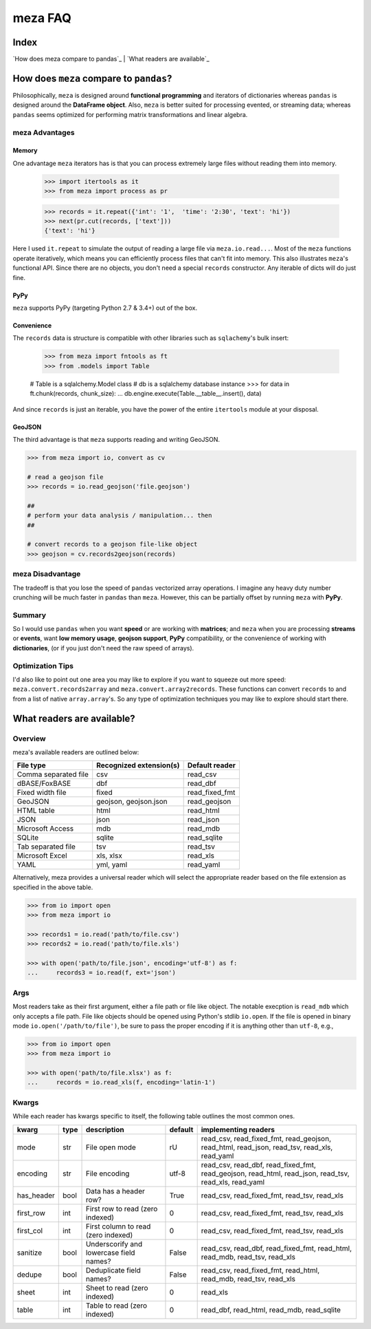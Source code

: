 meza FAQ
========

Index
-----

`How does meza compare to pandas`_ | `What readers are available`_

How does ``meza`` compare to ``pandas``?
----------------------------------------

Philosophically, ``meza`` is designed around **functional programming** and iterators of dictionaries whereas ``pandas`` is designed around the **DataFrame object**. Also, ``meza`` is better suited for processing evented, or streaming data; whereas ``pandas`` seems optimized for performing matrix transformations and linear algebra.

meza Advantages
^^^^^^^^^^^^^^^

Memory
~~~~~~

One advantage ``meza`` iterators has is that you can process extremely large files without reading them into memory.

    >>> import itertools as it
    >>> from meza import process as pr

    >>> records = it.repeat({'int': '1',  'time': '2:30', 'text': 'hi'})
    >>> next(pr.cut(records, ['text']))
    {'text': 'hi'}

Here I used ``it.repeat`` to simulate the output of reading a large file via ``meza.io.read...``. Most of the ``meza`` functions operate iteratively, which means you can efficiently process files that can't fit into memory. This also illustrates ``meza``'s functional API. Since there are no objects, you don't need a special ``records`` constructor. Any iterable of dicts will do just fine.

PyPy
~~~~

``meza`` supports PyPy (targeting Python 2.7 & 3.4+) out of the box.

Convenience
~~~~~~~~~~~

The ``records`` data is structure is compatible with other libraries such as ``sqlachemy``'s bulk insert:

    >>> from meza import fntools as ft
    >>> from .models import Table

    # Table is a sqlalchemy.Model class
    # db is a sqlalchemy database instance
    >>> for data in ft.chunk(records, chunk_size):
    ...     db.engine.execute(Table.__table__.insert(), data)

And since ``records`` is just an iterable, you have the power of the entire ``itertools`` module at your disposal.

GeoJSON
~~~~~~~

The third advantage is that ``meza`` supports reading and writing GeoJSON.

.. code-block:: python

    >>> from meza import io, convert as cv

    # read a geojson file
    >>> records = io.read_geojson('file.geojson')

    ##
    # perform your data analysis / manipulation... then
    ##

    # convert records to a geojson file-like object
    >>> geojson = cv.records2geojson(records)

meza Disadvantage
^^^^^^^^^^^^^^^^^

The tradeoff is that you lose the speed of ``pandas`` vectorized array operations. I imagine any heavy duty number crunching will be much faster in ``pandas`` than ``meza``. However, this can be partially offset by running ``meza`` with **PyPy**.

Summary
^^^^^^^

So I would use ``pandas`` when you want **speed** or are working with **matrices**; and ``meza`` when you are processing **streams** or **events**, want **low memory usage**,  **geojson support**, **PyPy** compatibility, or the convenience of working with **dictionaries**, (or if you just don't need the raw speed of arrays).

Optimization Tips
^^^^^^^^^^^^^^^^^

I'd also like to point out one area you may like to explore if you want to squeeze out more speed: ``meza.convert.records2array`` and ``meza.convert.array2records``. These functions can convert ``records`` to and from a list of native ``array.array``'s. So any type of optimization techniques you may like to explore should start there.

What readers are available?
---------------------------

Overview
^^^^^^^^

meza's available readers are outlined below:

+-----------------------+-------------------------+----------------+
| File type             | Recognized extension(s) | Default reader |
+=======================+=========================+================+
| Comma separated file  | csv                     | read_csv       |
+-----------------------+-------------------------+----------------+
| dBASE/FoxBASE         | dbf                     | read_dbf       |
+-----------------------+-------------------------+----------------+
| Fixed width file      | fixed                   | read_fixed_fmt |
+-----------------------+-------------------------+----------------+
| GeoJSON               | geojson, geojson.json   | read_geojson   |
+-----------------------+-------------------------+----------------+
| HTML table            | html                    | read_html      |
+-----------------------+-------------------------+----------------+
| JSON                  | json                    | read_json      |
+-----------------------+-------------------------+----------------+
| Microsoft Access      | mdb                     | read_mdb       |
+-----------------------+-------------------------+----------------+
| SQLite                | sqlite                  | read_sqlite    |
+-----------------------+-------------------------+----------------+
| Tab separated file    | tsv                     | read_tsv       |
+-----------------------+-------------------------+----------------+
| Microsoft Excel       | xls, xlsx               | read_xls       |
+-----------------------+-------------------------+----------------+
| YAML                  | yml, yaml               | read_yaml      |
+-----------------------+-------------------------+----------------+

Alternatively, meza provides a universal reader which will select the
appropriate reader based on the file extension as specified in the above
table.

.. code-block:: python

    >>> from io import open
    >>> from meza import io

    >>> records1 = io.read('path/to/file.csv')
    >>> records2 = io.read('path/to/file.xls')

    >>> with open('path/to/file.json', encoding='utf-8') as f:
    ...     records3 = io.read(f, ext='json')


Args
^^^^

Most readers take as their first argument, either a file path or file like object.
The notable execption is ``read_mdb`` which only accepts a file path.
File like objects should be opened using Python's stdlib ``io.open``. If the file
is opened in binary mode ``io.open('/path/to/file')``, be sure to pass the proper
encoding if it is anything other than ``utf-8``, e.g.,

.. code-block:: python

    >>> from io import open
    >>> from meza import io

    >>> with open('path/to/file.xlsx') as f:
    ...     records = io.read_xls(f, encoding='latin-1')

Kwargs
^^^^^^

While each reader has kwargs specific to itself, the following table outlines
the most common ones.

==========  ====  =======================================  =======  =====================================================================================================
kwarg       type  description                              default  implementing readers
==========  ====  =======================================  =======  =====================================================================================================
mode        str   File open mode                           rU       read_csv, read_fixed_fmt, read_geojson, read_html, read_json, read_tsv, read_xls, read_yaml
encoding    str   File encoding                            utf-8    read_csv, read_dbf, read_fixed_fmt, read_geojson, read_html, read_json, read_tsv, read_xls, read_yaml
has_header  bool  Data has a header row?                   True     read_csv, read_fixed_fmt, read_tsv, read_xls
first_row   int   First row to read (zero indexed)         0        read_csv, read_fixed_fmt, read_tsv, read_xls
first_col   int   First column to read (zero indexed)      0        read_csv, read_fixed_fmt, read_tsv, read_xls
sanitize    bool  Underscorify and lowercase field names?  False    read_csv, read_dbf, read_fixed_fmt, read_html, read_mdb, read_tsv, read_xls
dedupe      bool  Deduplicate field names?                 False    read_csv, read_fixed_fmt, read_html, read_mdb, read_tsv, read_xls
sheet       int   Sheet to read (zero indexed)             0        read_xls
table       int   Table to read (zero indexed)             0        read_dbf, read_html, read_mdb, read_sqlite
==========  ====  =======================================  =======  =====================================================================================================
